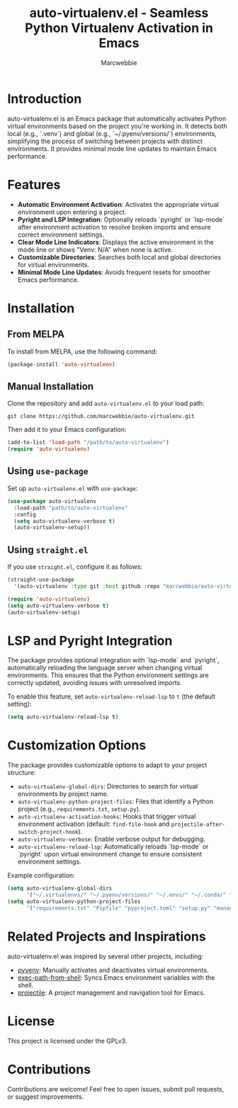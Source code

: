 #+TITLE: auto-virtualenv.el - Seamless Python Virtualenv Activation in Emacs
#+AUTHOR: Marcwebbie
#+URL: https://github.com/marcwebbie/auto-virtualenv
#+DESCRIPTION: Automatically activate Python virtual environments in Emacs

* Introduction
auto-virtualenv.el is an Emacs package that automatically activates Python virtual environments based on the project you're working in. It detects both local (e.g., `.venv`) and global (e.g., `~/.pyenv/versions/`) environments, simplifying the process of switching between projects with distinct environments. It provides minimal mode line updates to maintain Emacs performance.

* Features
- **Automatic Environment Activation**: Activates the appropriate virtual environment upon entering a project.
- **Pyright and LSP Integration**: Optionally reloads `pyright` or `lsp-mode` after environment activation to resolve broken imports and ensure correct environment settings.
- **Clear Mode Line Indicators**: Displays the active environment in the mode line or shows "Venv: N/A" when none is active.
- **Customizable Directories**: Searches both local and global directories for virtual environments.
- **Minimal Mode Line Updates**: Avoids frequent resets for smoother Emacs performance.

* Installation

** From MELPA
To install from MELPA, use the following command:
#+BEGIN_SRC emacs-lisp
(package-install 'auto-virtualenv)
#+END_SRC

** Manual Installation
Clone the repository and add ~auto-virtualenv.el~ to your load path:
#+BEGIN_SRC shell
git clone https://github.com/marcwebbie/auto-virtualenv.git
#+END_SRC
Then add it to your Emacs configuration:
#+BEGIN_SRC emacs-lisp
(add-to-list 'load-path "/path/to/auto-virtualenv")
(require 'auto-virtualenv)
#+END_SRC

** Using ~use-package~
Set up ~auto-virtualenv.el~ with ~use-package~:
#+BEGIN_SRC emacs-lisp
(use-package auto-virtualenv
  :load-path "path/to/auto-virtualenv"
  :config
  (setq auto-virtualenv-verbose t)
  (auto-virtualenv-setup))
#+END_SRC

** Using ~straight.el~
If you use ~straight.el~, configure it as follows:
#+BEGIN_SRC emacs-lisp
(straight-use-package
  '(auto-virtualenv :type git :host github :repo "marcwebbie/auto-virtualenv"))

(require 'auto-virtualenv)
(setq auto-virtualenv-verbose t)
(auto-virtualenv-setup)
#+END_SRC

* LSP and Pyright Integration
The package provides optional integration with `lsp-mode` and `pyright`, automatically reloading the language server when changing virtual environments. This ensures that the Python environment settings are correctly updated, avoiding issues with unresolved imports.

To enable this feature, set ~auto-virtualenv-reload-lsp~ to ~t~ (the default setting):
#+BEGIN_SRC emacs-lisp
(setq auto-virtualenv-reload-lsp t)
#+END_SRC

* Customization Options
The package provides customizable options to adapt to your project structure:
- ~auto-virtualenv-global-dirs~: Directories to search for virtual environments by project name.
- ~auto-virtualenv-python-project-files~: Files that identify a Python project (e.g., ~requirements.txt~, ~setup.py~).
- ~auto-virtualenv-activation-hooks~: Hooks that trigger virtual environment activation (default: ~find-file-hook~ and ~projectile-after-switch-project-hook~).
- ~auto-virtualenv-verbose~: Enable verbose output for debugging.
- ~auto-virtualenv-reload-lsp~: Automatically reloads `lsp-mode` or `pyright` upon virtual environment change to ensure consistent environment settings.

Example configuration:
#+BEGIN_SRC emacs-lisp
(setq auto-virtualenv-global-dirs
      '("~/.virtualenvs/" "~/.pyenv/versions/" "~/.envs/" "~/.conda/" "~/.conda/envs/"))
(setq auto-virtualenv-python-project-files
      '("requirements.txt" "Pipfile" "pyproject.toml" "setup.py" "manage.py" "tox.ini" ".flake8"))
#+END_SRC

* Related Projects and Inspirations
auto-virtualenv.el was inspired by several other projects, including:
- [[https://github.com/jorgenschaefer/pyvenv][pyvenv]]: Manually activates and deactivates virtual environments.
- [[https://github.com/purcell/exec-path-from-shell][exec-path-from-shell]]: Syncs Emacs environment variables with the shell.
- [[https://github.com/bbatsov/projectile][projectile]]: A project management and navigation tool for Emacs.

* License
This project is licensed under the GPLv3.

* Contributions
Contributions are welcome! Feel free to open issues, submit pull requests, or suggest improvements.
